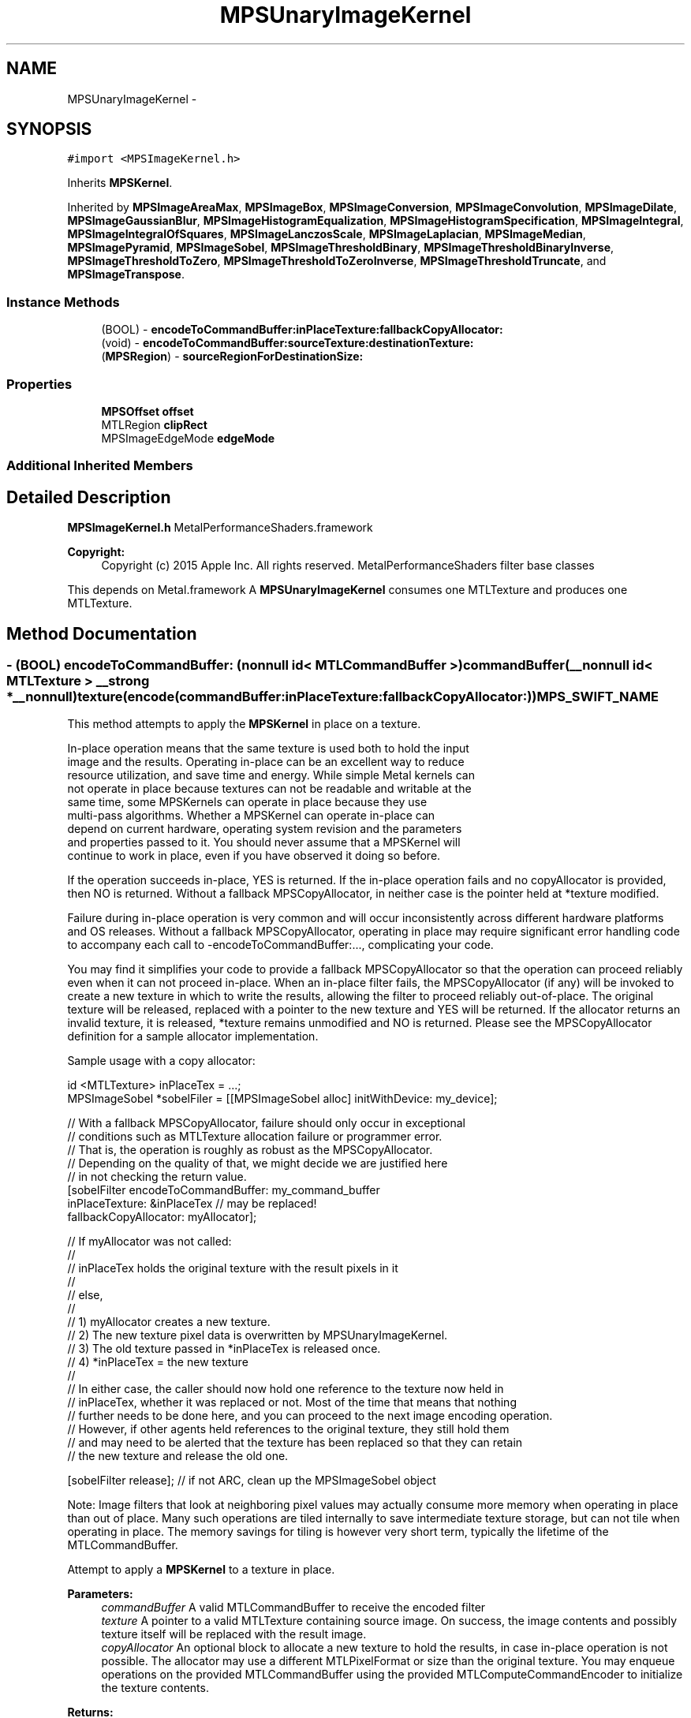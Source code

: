 .TH "MPSUnaryImageKernel" 3 "Wed Jul 20 2016" "Version MetalPerformanceShaders-60" "MetalPerformanceShaders.framework" \" -*- nroff -*-
.ad l
.nh
.SH NAME
MPSUnaryImageKernel \- 
.SH SYNOPSIS
.br
.PP
.PP
\fC#import <MPSImageKernel\&.h>\fP
.PP
Inherits \fBMPSKernel\fP\&.
.PP
Inherited by \fBMPSImageAreaMax\fP, \fBMPSImageBox\fP, \fBMPSImageConversion\fP, \fBMPSImageConvolution\fP, \fBMPSImageDilate\fP, \fBMPSImageGaussianBlur\fP, \fBMPSImageHistogramEqualization\fP, \fBMPSImageHistogramSpecification\fP, \fBMPSImageIntegral\fP, \fBMPSImageIntegralOfSquares\fP, \fBMPSImageLanczosScale\fP, \fBMPSImageLaplacian\fP, \fBMPSImageMedian\fP, \fBMPSImagePyramid\fP, \fBMPSImageSobel\fP, \fBMPSImageThresholdBinary\fP, \fBMPSImageThresholdBinaryInverse\fP, \fBMPSImageThresholdToZero\fP, \fBMPSImageThresholdToZeroInverse\fP, \fBMPSImageThresholdTruncate\fP, and \fBMPSImageTranspose\fP\&.
.SS "Instance Methods"

.in +1c
.ti -1c
.RI "(BOOL) \- \fBencodeToCommandBuffer:inPlaceTexture:fallbackCopyAllocator:\fP"
.br
.ti -1c
.RI "(void) \- \fBencodeToCommandBuffer:sourceTexture:destinationTexture:\fP"
.br
.ti -1c
.RI "(\fBMPSRegion\fP) \- \fBsourceRegionForDestinationSize:\fP"
.br
.in -1c
.SS "Properties"

.in +1c
.ti -1c
.RI "\fBMPSOffset\fP \fBoffset\fP"
.br
.ti -1c
.RI "MTLRegion \fBclipRect\fP"
.br
.ti -1c
.RI "MPSImageEdgeMode \fBedgeMode\fP"
.br
.in -1c
.SS "Additional Inherited Members"
.SH "Detailed Description"
.PP 
\fBMPSImageKernel\&.h\fP  MetalPerformanceShaders\&.framework
.PP
\fBCopyright:\fP
.RS 4
Copyright (c) 2015 Apple Inc\&. All rights reserved\&.  MetalPerformanceShaders filter base classes
.RE
.PP
This depends on Metal\&.framework  A \fBMPSUnaryImageKernel\fP consumes one MTLTexture and produces one MTLTexture\&. 
.SH "Method Documentation"
.PP 
.SS "\- (BOOL) encodeToCommandBuffer: (nonnull id< MTLCommandBuffer >) commandBuffer(__nonnull id< MTLTexture > __strong *__nonnull) texture(encode(commandBuffer:inPlaceTexture:fallbackCopyAllocator:)) MPS_SWIFT_NAME"
This method attempts to apply the \fBMPSKernel\fP in place on a texture\&. 
.PP
.nf
    In-place operation means that the same texture is used both to hold the input
    image and the results. Operating in-place can be an excellent way to reduce
    resource utilization, and save time and energy. While simple Metal kernels can
    not operate in place because textures can not be readable and writable at the
    same time, some MPSKernels can operate in place because they use
    multi-pass algorithms. Whether a MPSKernel can operate in-place can
    depend on current hardware, operating system revision and the parameters
    and properties passed to it. You should never assume that a MPSKernel will
    continue to work in place, even if you have observed it doing so before.

.fi
.PP
.PP
If the operation succeeds in-place, YES is returned\&. If the in-place operation fails and no copyAllocator is provided, then NO is returned\&. Without a fallback MPSCopyAllocator, in neither case is the pointer held at *texture modified\&.
.PP
Failure during in-place operation is very common and will occur inconsistently across different hardware platforms and OS releases\&. Without a fallback MPSCopyAllocator, operating in place may require significant error handling code to accompany each call to -encodeToCommandBuffer:\&.\&.\&., complicating your code\&.
.PP
You may find it simplifies your code to provide a fallback MPSCopyAllocator so that the operation can proceed reliably even when it can not proceed in-place\&. When an in-place filter fails, the MPSCopyAllocator (if any) will be invoked to create a new texture in which to write the results, allowing the filter to proceed reliably out-of-place\&. The original texture will be released, replaced with a pointer to the new texture and YES will be returned\&. If the allocator returns an invalid texture, it is released, *texture remains unmodified and NO is returned\&. Please see the MPSCopyAllocator definition for a sample allocator implementation\&.
.PP
Sample usage with a copy allocator: 
.PP
.nf
id <MTLTexture> inPlaceTex = \&.\&.\&.;
MPSImageSobel *sobelFiler = [[MPSImageSobel alloc] initWithDevice: my_device];

// With a fallback MPSCopyAllocator, failure should only occur in exceptional
// conditions such as MTLTexture allocation failure or programmer error\&.
// That is, the operation is roughly as robust as the MPSCopyAllocator\&.
// Depending on the quality of that, we might decide we are justified here
// in not checking the return value\&.
[sobelFilter encodeToCommandBuffer: my_command_buffer
                    inPlaceTexture: &inPlaceTex  // may be replaced!
             fallbackCopyAllocator: myAllocator];

// If myAllocator was not called:
//
//      inPlaceTex holds the original texture with the result pixels in it
//
// else,
//
//      1) myAllocator creates a new texture\&.
//      2) The new texture pixel data is overwritten by MPSUnaryImageKernel\&.
//      3) The old texture passed in *inPlaceTex is released once\&.
//      4) *inPlaceTex = the new texture
//
// In either case, the caller should now hold one reference to the texture now held in
// inPlaceTex, whether it was replaced or not\&. Most of the time that means that nothing
// further needs to be done here, and you can proceed to the next image encoding operation\&.
// However, if other agents held references to the original texture, they still hold them
// and may need to be alerted that the texture has been replaced so that they can retain
// the new texture and release the old one\&.

[sobelFilter release];  // if not ARC, clean up the MPSImageSobel object

.fi
.PP
.PP
Note: Image filters that look at neighboring pixel values may actually consume more memory when operating in place than out of place\&. Many such operations are tiled internally to save intermediate texture storage, but can not tile when operating in place\&. The memory savings for tiling is however very short term, typically the lifetime of the MTLCommandBuffer\&.
.PP
Attempt to apply a \fBMPSKernel\fP to a texture in place\&. 
.PP
\fBParameters:\fP
.RS 4
\fIcommandBuffer\fP A valid MTLCommandBuffer to receive the encoded filter 
.br
\fItexture\fP A pointer to a valid MTLTexture containing source image\&. On success, the image contents and possibly texture itself will be replaced with the result image\&. 
.br
\fIcopyAllocator\fP An optional block to allocate a new texture to hold the results, in case in-place operation is not possible\&. The allocator may use a different MTLPixelFormat or size than the original texture\&. You may enqueue operations on the provided MTLCommandBuffer using the provided MTLComputeCommandEncoder to initialize the texture contents\&. 
.RE
.PP
\fBReturns:\fP
.RS 4
On success, YES is returned\&. The texture may have been replaced with a new texture if a copyAllocator was provided\&. On failure, NO is returned\&. The texture is unmodified\&. 
.RE
.PP

.SS "\- (void) encodeToCommandBuffer: (nonnull id< MTLCommandBuffer >) commandBuffer(nonnull id< MTLTexture >) sourceTexture(encode(commandBuffer:sourceTexture:destinationTexture:)) MPS_SWIFT_NAME"
Encode a \fBMPSKernel\fP into a command Buffer\&. The operation shall proceed out-of-place\&. 
.PP
\fBParameters:\fP
.RS 4
\fIcommandBuffer\fP A valid MTLCommandBuffer to receive the encoded filter 
.br
\fIsourceTexture\fP A valid MTLTexture containing the source image\&. 
.br
\fIdestinationTexture\fP A valid MTLTexture to be overwritten by result image\&. DestinationTexture may not alias sourceTexture\&. 
.RE
.PP

.SS "\- (\fBMPSRegion\fP) sourceRegionForDestinationSize: (sourceRegion(destinationSize:)) MPS_SWIFT_NAME"
sourceRegionForDestinationSize: is used to determine which region of the sourceTexture will be read by encodeToCommandBuffer:sourceTexture:destinationTexture (and similar) when the filter runs\&. This information may be needed if the source image is broken into multiple textures\&. The size of the full (untiled) destination image is provided\&. The region of the full (untiled) source image that will be read is returned\&. You can then piece together an appropriate texture containing that information for use in your tiled context\&.
.PP
The function will consult the \fBMPSUnaryImageKernel\fP offset and clipRect parameters, to determine the full region read by the function\&. Other parameters such as sourceClipRect, kernelHeight and kernelWidth will be consulted as necessary\&. All properties should be set to intended values prior to calling sourceRegionForDestinationSize:\&. 
.PP
.nf
Caution: This function operates using global image coordinates, but
-encodeToCommandBuffer:... uses coordinates local to the source and
destination image textures. Consequently, the offset and clipRect 
attached to this object will need to be updated using a global to 
local coordinate transform before -encodeToCommandBuffer:... is 
called.

.fi
.PP
.PP
Determine the region of the source texture that will be read for a encode operation 
.PP
\fBParameters:\fP
.RS 4
\fIdestinationSize\fP The size of the full virtual destination image\&. 
.RE
.PP
\fBReturns:\fP
.RS 4
The area in the virtual source image that will be read\&. 
.RE
.PP

.SH "Property Documentation"
.PP 
.SS "\- clipRect\fC [read]\fP, \fC [write]\fP, \fC [nonatomic]\fP, \fC [assign]\fP"
An optional clip rectangle to use when writing data\&. Only the pixels in the rectangle will be overwritten\&.  A MTLRegion that indicates which part of the destination to overwrite\&. If the clipRect does not lie completely within the destination image, the intersection between clip rectangle and destination bounds is used\&. Default: MPSRectNoClip (\fBMPSKernel::MPSRectNoClip\fP) indicating the entire image\&.
.PP
See Also: \fBMPSKernel clipRect\fP 
.SS "\- edgeMode\fC [read]\fP, \fC [write]\fP, \fC [nonatomic]\fP, \fC [assign]\fP"
The MPSImageEdgeMode to use when texture reads stray off the edge of an image  Most \fBMPSKernel\fP objects can read off the edge of the source image\&. This can happen because of a negative offset property, because the offset + clipRect\&.size is larger than the source image or because the filter looks at neighboring pixels, such as a Convolution or morphology filter\&. Default: usually MPSImageEdgeModeZero\&. (Some \fBMPSKernel\fP types default to MPSImageEdgeModeClamp, because MPSImageEdgeModeZero is either not supported or would produce unexpected results\&.)
.PP
See Also: \fBMPSKernelEdgeMode\fP 
.SS "\- offset\fC [read]\fP, \fC [write]\fP, \fC [nonatomic]\fP, \fC [assign]\fP"
The position of the destination clip rectangle origin relative to the source buffer\&.  The offset is defined to be the position of clipRect\&.origin in source coordinates\&. Default: {0,0,0}, indicating that the top left corners of the clipRect and source image align\&.
.PP
See Also: \fBsubsubsection_mpsoffset\fP 

.SH "Author"
.PP 
Generated automatically by Doxygen for MetalPerformanceShaders\&.framework from the source code\&.
